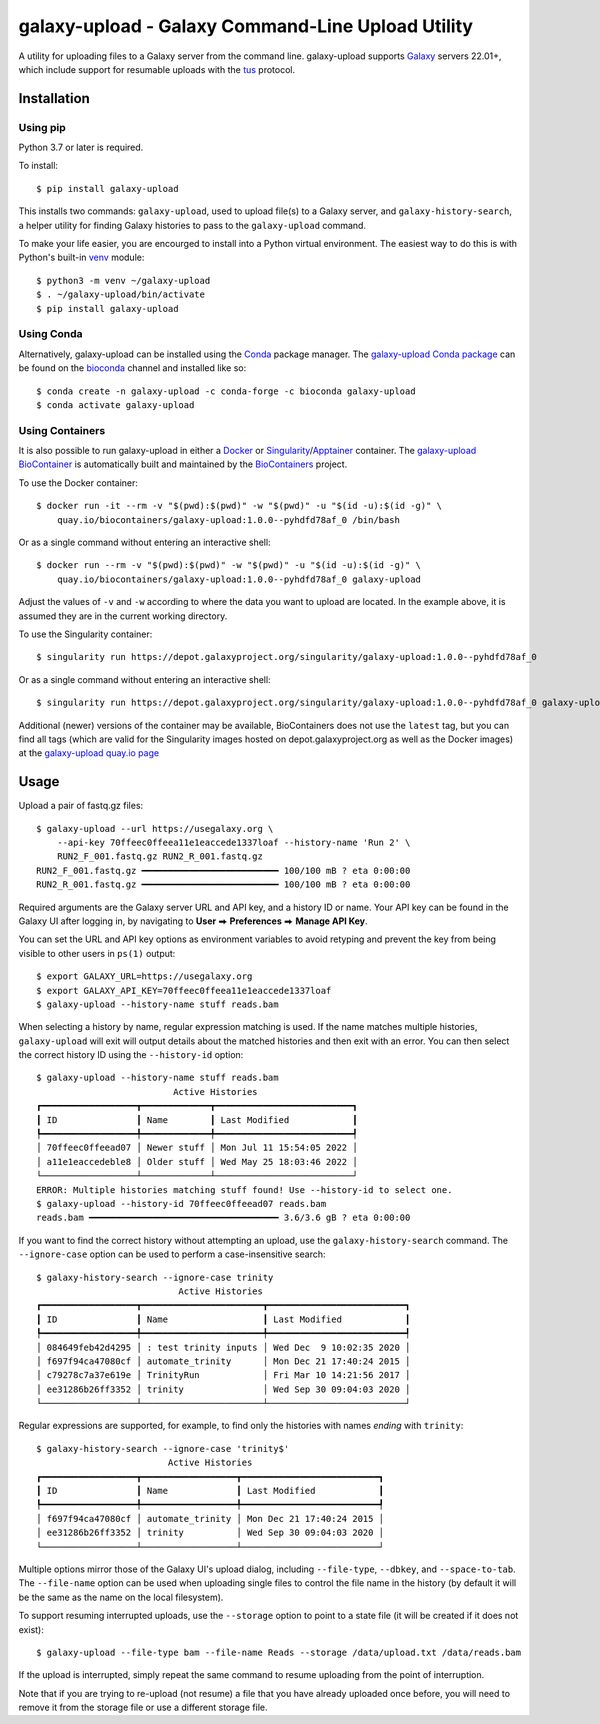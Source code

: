====================================================
 galaxy-upload - Galaxy Command-Line Upload Utility
====================================================

A utility for uploading files to a Galaxy server from the command line. galaxy-upload supports `Galaxy`_ servers 22.01+,
which include support for resumable uploads with the `tus`_ protocol.

Installation
============

Using pip
---------

Python 3.7 or later is required.

To install::

    $ pip install galaxy-upload

This installs two commands: ``galaxy-upload``, used to upload file(s) to a Galaxy server, and ``galaxy-history-search``,
a helper utility for finding Galaxy histories to pass to the ``galaxy-upload`` command.

To make your life easier, you are encourged to install into a Python virtual environment. The easiest way to do this is
with Python's built-in `venv`_ module::

    $ python3 -m venv ~/galaxy-upload
    $ . ~/galaxy-upload/bin/activate
    $ pip install galaxy-upload

Using Conda
-----------

Alternatively, galaxy-upload can be installed using the `Conda`_ package manager. The `galaxy-upload Conda package`_ can
be found on the `bioconda`_ channel and installed like so::

    $ conda create -n galaxy-upload -c conda-forge -c bioconda galaxy-upload
    $ conda activate galaxy-upload

Using Containers
----------------

It is also possible to run galaxy-upload in either a `Docker`_ or `Singularity`_/`Apptainer`_ container. The
`galaxy-upload BioContainer`_ is automatically built and maintained by the `BioContainers`_ project.

To use the Docker container::

    $ docker run -it --rm -v "$(pwd):$(pwd)" -w "$(pwd)" -u "$(id -u):$(id -g)" \
        quay.io/biocontainers/galaxy-upload:1.0.0--pyhdfd78af_0 /bin/bash

Or as a single command without entering an interactive shell::

    $ docker run --rm -v "$(pwd):$(pwd)" -w "$(pwd)" -u "$(id -u):$(id -g)" \
        quay.io/biocontainers/galaxy-upload:1.0.0--pyhdfd78af_0 galaxy-upload

Adjust the values of ``-v`` and ``-w`` according to where the data you want to upload are located. In the example above,
it is assumed they are in the current working directory.

To use the Singularity container::

    $ singularity run https://depot.galaxyproject.org/singularity/galaxy-upload:1.0.0--pyhdfd78af_0

Or as a single command without entering an interactive shell::

    $ singularity run https://depot.galaxyproject.org/singularity/galaxy-upload:1.0.0--pyhdfd78af_0 galaxy-upload

Additional (newer) versions of the container may be available, BioContainers does not use the ``latest`` tag, but you
can find all tags (which are valid for the Singularity images hosted on depot.galaxyproject.org as well as the Docker
images) at the `galaxy-upload quay.io page`_

Usage
=====

Upload a pair of fastq.gz files::

    $ galaxy-upload --url https://usegalaxy.org \
        --api-key 70ffeec0ffeea11e1eaccede1337loaf --history-name 'Run 2' \
        RUN2_F_001.fastq.gz RUN2_R_001.fastq.gz
    RUN2_F_001.fastq.gz ━━━━━━━━━━━━━━━━━━━━━━━━━━ 100/100 mB ? eta 0:00:00
    RUN2_R_001.fastq.gz ━━━━━━━━━━━━━━━━━━━━━━━━━━ 100/100 mB ? eta 0:00:00

Required arguments are the Galaxy server URL and API key, and a history ID or name. Your API key can be found in the
Galaxy UI after logging in, by navigating to **User** ⮕ **Preferences** ⮕ **Manage API Key**.

You can set the URL and API key options as environment variables to avoid retyping and prevent the key from being
visible to other users in ``ps(1)`` output::

    $ export GALAXY_URL=https://usegalaxy.org 
    $ export GALAXY_API_KEY=70ffeec0ffeea11e1eaccede1337loaf
    $ galaxy-upload --history-name stuff reads.bam

When selecting a history by name, regular expression matching is used. If the name matches multiple histories,
``galaxy-upload`` will exit will output details about the matched histories and then exit with an error. You can then
select the correct history ID using the ``--history-id`` option::

    $ galaxy-upload --history-name stuff reads.bam
                              Active Histories
    ┏━━━━━━━━━━━━━━━━━━┳━━━━━━━━━━━━━┳━━━━━━━━━━━━━━━━━━━━━━━━━━┓
    ┃ ID               ┃ Name        ┃ Last Modified            ┃
    ┡━━━━━━━━━━━━━━━━━━╇━━━━━━━━━━━━━╇━━━━━━━━━━━━━━━━━━━━━━━━━━┩
    │ 70ffeec0ffeead07 │ Newer stuff │ Mon Jul 11 15:54:05 2022 │
    │ a11e1eaccedeble8 │ Older stuff │ Wed May 25 18:03:46 2022 │
    └──────────────────┴─────────────┴──────────────────────────┘
    ERROR: Multiple histories matching stuff found! Use --history-id to select one.
    $ galaxy-upload --history-id 70ffeec0ffeead07 reads.bam
    reads.bam ━━━━━━━━━━━━━━━━━━━━━━━━━━━━━━━━━━━━ 3.6/3.6 gB ? eta 0:00:00

If you want to find the correct history without attempting an upload, use the ``galaxy-history-search`` command. The
``--ignore-case`` option can be used to perform a case-insensitive search::

    $ galaxy-history-search --ignore-case trinity
                               Active Histories
    ┏━━━━━━━━━━━━━━━━━━┳━━━━━━━━━━━━━━━━━━━━━━━┳━━━━━━━━━━━━━━━━━━━━━━━━━━┓
    ┃ ID               ┃ Name                  ┃ Last Modified            ┃
    ┡━━━━━━━━━━━━━━━━━━╇━━━━━━━━━━━━━━━━━━━━━━━╇━━━━━━━━━━━━━━━━━━━━━━━━━━┩
    │ 084649feb42d4295 │ : test trinity inputs │ Wed Dec  9 10:02:35 2020 │
    │ f697f94ca47080cf │ automate_trinity      │ Mon Dec 21 17:40:24 2015 │
    │ c79278c7a37e619e │ TrinityRun            │ Fri Mar 10 14:21:56 2017 │
    │ ee31286b26ff3352 │ trinity               │ Wed Sep 30 09:04:03 2020 │
    └──────────────────┴───────────────────────┴──────────────────────────┘

Regular expressions are supported, for example, to find only the histories with names *ending* with ``trinity``::

    $ galaxy-history-search --ignore-case 'trinity$'
                             Active Histories
    ┏━━━━━━━━━━━━━━━━━━┳━━━━━━━━━━━━━━━━━━┳━━━━━━━━━━━━━━━━━━━━━━━━━━┓
    ┃ ID               ┃ Name             ┃ Last Modified            ┃
    ┡━━━━━━━━━━━━━━━━━━╇━━━━━━━━━━━━━━━━━━╇━━━━━━━━━━━━━━━━━━━━━━━━━━┩
    │ f697f94ca47080cf │ automate_trinity │ Mon Dec 21 17:40:24 2015 │
    │ ee31286b26ff3352 │ trinity          │ Wed Sep 30 09:04:03 2020 │
    └──────────────────┴──────────────────┴──────────────────────────┘

Multiple options mirror those of the Galaxy UI's upload dialog, including ``--file-type``, ``--dbkey``,
and ``--space-to-tab``. The ``--file-name`` option can be used when uploading single files to control the file name in
the history (by default it will be the same as the name on the local filesystem).

To support resuming interrupted uploads, use the ``--storage`` option to point to a state file (it will be created if it
does not exist)::

    $ galaxy-upload --file-type bam --file-name Reads --storage /data/upload.txt /data/reads.bam

If the upload is interrupted, simply repeat the same command to resume uploading from the point of interruption.

Note that if you are trying to re-upload (not resume) a file that you have already uploaded once before, you will need
to remove it from the storage file or use a different storage file.

.. _Galaxy: http://galaxyproject.org/
.. _tus: https://tus.io/
.. _venv: https://docs.python.org/3/library/venv.html
.. _Conda: https://docs.conda.io/
.. _galaxy-upload Conda package: https://anaconda.org/bioconda/galaxy-upload
.. _bioconda: https://bioconda.github.io/
.. _Docker: https://www.docker.com/
.. _Singularity: https://sylabs.io/docs/
.. _Apptainer: https://apptainer.org/
.. _galaxy-upload BioContainer: https://biocontainers.pro/tools/galaxy-upload
.. _BioContainers: https://biocontainers.pro/
.. _galaxy-upload quay.io page: https://quay.io/repository/biocontainers/galaxy-upload

